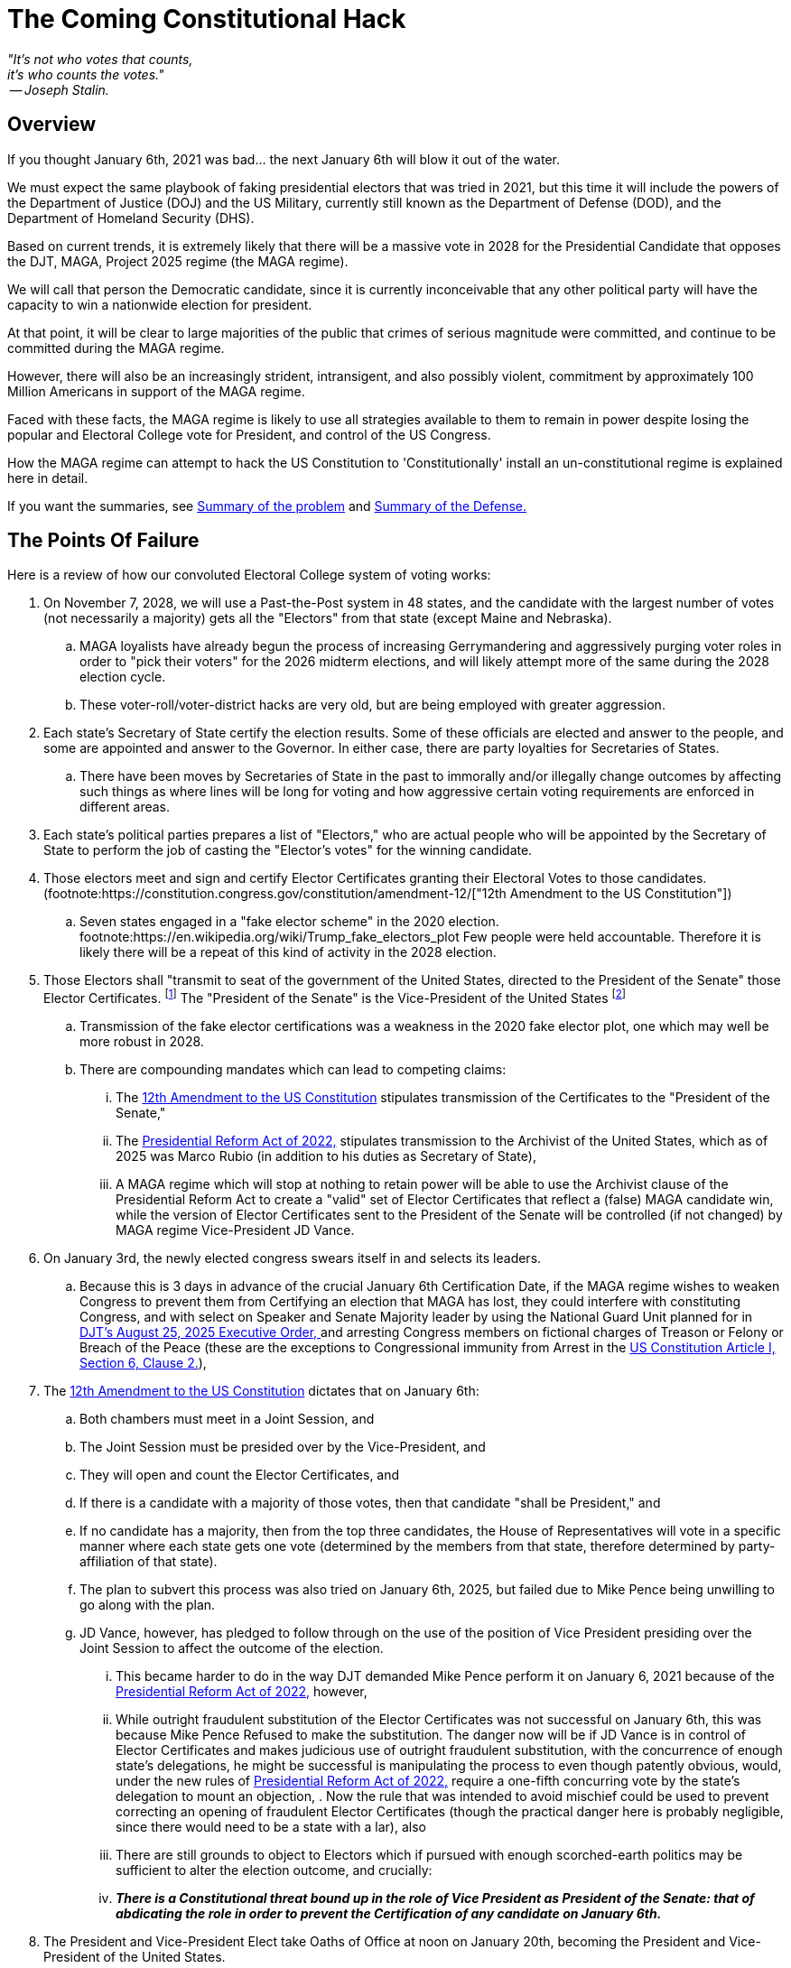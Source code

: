 # The Coming Constitutional Hack
:doctype: book
:table-caption: Data Set
:imagesdir: /content/media/images/
:page-liquid:
:page-stage: 06
:page-draft_complete: 75%
:page-authors: Vector Hasting
:page-todos: Complete me. Probably add a map of Washington DC. 
:showtitle:


[.lead]
_"It's not who votes that counts, +
 it's who counts the votes." +
 -- Joseph Stalin._

## Overview

[.lead]
If you thought January 6th, 2021 was bad... the next January 6th will blow it out of the water.

We must expect the same playbook of faking presidential electors that was tried in 2021, but this time it will include the powers of the  Department of Justice (DOJ) and the US Military, currently still known as the Department of Defense (DOD), and the Department of Homeland Security (DHS). 

Based on current trends, it is extremely likely that there will be a massive vote in 2028 for the Presidential Candidate that opposes the DJT, MAGA, Project 2025 regime (the MAGA regime). 

We will call that person the Democratic candidate, since it is currently inconceivable that any other political party will have the capacity to win a nationwide election for president.  

At that point, it will be clear to large majorities of the public that crimes of serious magnitude were committed, and continue to be committed during the MAGA regime. 

However, there will also be an increasingly strident, intransigent, and also possibly violent, commitment by approximately 100 Million Americans in support of the MAGA regime. 

Faced with these facts, the MAGA regime is likely to use all strategies available to them to remain in power despite losing the popular and Electoral College vote for President, and control of the US Congress. 

[.lead]
How the MAGA regime can attempt to hack the US Constitution to 'Constitutionally' install an un-constitutional regime is explained here in detail. 

[.lead]
If you want the summaries, see  <<Summary of Points of Failure, Summary of the problem>> and <<Summary of the Defense, Summary of the Defense.>> 

## The Points Of Failure

Here is a review of how our convoluted Electoral College system of voting works:
[1]
. On November 7, 2028, we will use a Past-the-Post system in 48 states, and the candidate with the largest number of votes (not necessarily a majority) gets all the "Electors" from that state (except Maine and Nebraska). 
.. MAGA loyalists have already begun the process of increasing Gerrymandering and aggressively purging voter roles in order to "pick their voters" for the 2026 midterm elections, and will likely attempt more of the same during the 2028 election cycle. 
.. These voter-roll/voter-district hacks are very old, but are being employed with greater aggression. 
+
[2]
. Each state's Secretary of State certify the election results. Some of these officials are elected and answer to the people, and some are appointed and answer to the Governor. In either case, there are party loyalties for Secretaries of States.  
.. There have been moves by Secretaries of State in the past to immorally and/or illegally change outcomes by affecting such things as where lines will be long for voting and how aggressive certain voting requirements are enforced in different areas.  
+
[3]
. Each state's political parties prepares a list of "Electors," who are actual people who will be appointed by the Secretary of State to perform the job of casting the "Elector's votes" for the winning candidate.
+
[4]
. Those electors meet and sign and certify Elector Certificates granting their Electoral Votes to those candidates. (footnote:https://constitution.congress.gov/constitution/amendment-12/["12th Amendment to the US Constitution"])
.. Seven states engaged in a "fake elector scheme" in the 2020 election. footnote:https://en.wikipedia.org/wiki/Trump_fake_electors_plot Few people were held accountable. Therefore it is likely there will be a repeat of this kind of activity in the 2028 election.  
+
[5]
. Those Electors shall "transmit to seat of the government of the United States, directed to the President of the Senate" those Elector Certificates. footnote:[link:https://constitution.congress.gov/constitution/amendment-12/["12th Amendment to the US Constitution", window=read-later,opts="noopener,nofollow"]] The "President of the Senate" is the Vice-President of the United States footnote:[link:https://constitution.congress.gov/browse/essay/artI-S3-C4-1/ALDE_00001111/["US Constitution, Article I, Section 3, Clause 4", window=read-later,opts="noopener,nofollow"]]
.. Transmission of the fake elector certifications was a weakness in the 2020 fake elector plot, one which may well be more robust in 2028.
.. There are compounding mandates which can lead to competing claims: 
... The link:https://constitution.congress.gov/constitution/amendment-12/["12th Amendment to the US Constitution", window=read-later,opts="noopener,nofollow"] stipulates transmission of the Certificates to the "President of the Senate,"
... The link:https://en.wikipedia.org/wiki/Electoral_Count_Reform_and_Presidential_Transition_Improvement_Act_of_2022["Presidential Reform Act of 2022," ,window=read-later,opts="noopener,nofollow" ] stipulates transmission to the Archivist of the United States, which as of 2025 was Marco Rubio (in addition to his duties as Secretary of State),
... A MAGA regime which will stop at nothing to retain power will be able to use the Archivist clause of the Presidential Reform Act to create a "valid" set of Elector Certificates that reflect a (false) MAGA candidate win, while the version of Elector Certificates sent to the President of the Senate will be controlled (if not changed) by MAGA regime Vice-President JD Vance. 
+
[6]
. On January 3rd, the newly elected congress swears itself in and selects its leaders. 
.. Because this is 3 days in advance of the crucial January 6th Certification Date, if the MAGA regime wishes to weaken Congress to prevent them from Certifying an election that MAGA has lost, they could interfere with constituting Congress, and with select on Speaker and Senate Majority leader by using the National Guard Unit planned for in link:https://www.whitehouse.gov/presidential-actions/2025/08/additional-measures-to-address-the-crime-emergency-in-the-district-of-columbia/["DJT's August 25, 2025 Executive Order, ", window=read-later,opts="noopener,nofollow"] and arresting Congress members on fictional charges of Treason or Felony or Breach of the Peace (these are the exceptions to Congressional immunity from Arrest in the link:https://www.archives.gov/founding-docs/constitution-transcript["US Constitution Article I, Section 6, Clause 2.", window=read-later,opts="noopener,nofollow"]),  
+
[7]
. The link:https://constitution.congress.gov/constitution/amendment-12/["12th Amendment to the US Constitution", window=read-later,opts="noopener,nofollow"] dictates that on January 6th:
.. Both chambers must meet in a Joint Session, and 
.. The Joint Session must be presided over by the Vice-President, and
.. They will open and count the Elector Certificates, and 
.. If there is a candidate with a majority of those votes, then that candidate "shall be President," and 
.. If no candidate has a majority, then from the top three candidates, the House of Representatives will vote in a specific manner where each state gets one vote (determined by the members from that state, therefore determined by party-affiliation of that state). 
.. The plan to subvert this process was also tried on January 6th, 2025, but failed due to Mike Pence being unwilling to go along with the plan. 
.. JD Vance, however, has pledged to follow through on the use of the position of Vice President presiding over the Joint Session to affect the outcome of the election. 
... This became harder to do in the way DJT demanded Mike Pence perform it on January 6, 2021 because of the link:https://en.wikipedia.org/wiki/Electoral_Count_Reform_and_Presidential_Transition_Improvement_Act_of_2022["Presidential Reform Act of 2022," ,window=read-later,opts="noopener,nofollow" ] however, 
... While outright fraudulent substitution of the Elector Certificates was not successful on January 6th, this was because Mike Pence Refused to make the substitution. The danger now will be if JD Vance is in control of Elector Certificates and makes judicious use of outright fraudulent substitution, with the concurrence of enough state's delegations, he might be successful is manipulating the process to even though patently obvious, would, under the new rules of link:https://en.wikipedia.org/wiki/Electoral_Count_Reform_and_Presidential_Transition_Improvement_Act_of_2022["Presidential Reform Act of 2022," ,window=read-later,opts="noopener,nofollow" ] require a one-fifth concurring vote by the state's delegation to mount an objection, . Now the rule that was intended to avoid mischief could be used to prevent correcting an opening of fraudulent Elector Certificates (though the practical danger here is probably negligible, since there would need to be a state with a lar), also 
... There are still grounds to object to Electors which if pursued with enough scorched-earth politics may be sufficient to alter the election outcome, and crucially:
... *_There is a Constitutional threat bound up in the role of Vice President as President of the Senate: that of abdicating the role in order to prevent the Certification of any candidate on January 6th._* 
+
[8]
. The President and Vice-President Elect take Oaths of Office at noon on January 20th, becoming the President and Vice-President of the United States. 
.. In the most extreme of scenarios, there may be a plot to use the powers of homeland security or the military to assassinate the incoming President and Vice President and others in order to maintain control.
.. This is the infamous "Seal Team 6" hypothetical which was never answered by Supreme Court Justices who voted to give absolute immunity to a President who also has absolute authority to issue pardons. 

## Summary of Points of Failure 

[WARNING]
====
*Firstly:* 

Step 5 in <<The Points Of Failure, Points of Failure>> means that Elector Certificates will be delivered during December 2028 to both the Archivist of the US (a MAGA regime appointee) and the Vice-President of the US. Both of these individuals face legal peril for their activities during the MAGA regime. 
 
Those Elector Certificates are vulnerable to alteration under the pretense that there was election rigging and therefore the Vice-President and/or the Archivist is rectifying the "problem" by "restoring" the "legitimate" (but actually fraudulent) Elector Certificates. 

Neither the link:https://constitution.congress.gov/constitution/amendment-12/["12th Amendment to the US Constitution", window=read-later,opts="noopener,nofollow"] nor the link:https://en.wikipedia.org/wiki/Electoral_Count_Reform_and_Presidential_Transition_Improvement_Act_of_2022["Presidential Reform Act of 2022," ,window=read-later,opts="noopener,nofollow" ] have any apparent method for reinstating correct Elector Certificates, only for refusing invalid ones through sustained objections.  

Therefore if MAGA actors are successful in having their altered or fake (ie, not reflecting the will of the voters) Elector Certificates opened by the Vice-President during the Joint Session on January 6th, 2029, Congress will be stuck with the dilemma of accepting them -- and electing the MAGA candidate -- or striking them (thereby reducing the number of Electors needed to elect the President) -- and electing the MAGA candidate. This would be a *_Constitutional Break_* because the obvious loser becomes the winner.  

*Secondly:* 

Step 7-a in <<The Points of Failure, Points of Failure>> presents a new hack that the MAGA regime can use to attempt to hold onto power. 

The Vice-President need only refuse to show up to preside over the Joint Session, and the nation will then be potentially powerless to appoint a successor president. This would be a *_Constitutional Break_* because it would leaving the current MAGA regime president in place indefinitely. 

*Finally:*

We must expect the MAGA regime to resort to these strategies because they will expect (rightly) criminal consequences for their actions once they lose power.  
====

## Defending

We will need to fight each of the <<The Points of Failure, Points of Failure>> above as follows:
[1] 
. Requires worrying about 3rd party candidates deliberately running in selected states to siphon off enough votes from the Democratic candidate to elect the the candidate for the MAGA regime. (ProjectLiberty2029 is "Democratic Party" focused because this is a practical set of proposals, and there is no other realistic hope for over-throwing the MAGA regime except with the other major political party that is non-Republican.) 
+
[2]
. There are two main strategies for fighting this: 
.. Work as hard as possible to make handling of the Elector Certificates a major 2026 election issue so as to elect as many Governors and Secretaries of State who are loyal to the US Constitution as possible, and 
.. Prepare teams to prosecute legal challenges if the Secretaries of State of any state are not actually reflecting the will of the people. If legal pressure meets with corrupted Judicial rulings, then it will ultimately require protests, civil disobedience and general strikes to bring as much pressure to bear on Secretaries of States to accurately report the will of the people. 
+
[3]
. Requires minimal attention since the only danger here are so called 'faithless' electors, which is unlikely to be a problem for the Democrats. If Secretaries of State have approved a MAGA regime candidate who in fact did not win, there would be an opportunity for Republican electors to accurately vote for the actual non-MAGA regime candidate. However, because the parties pick their own electors, this is such an unlikely scenario as to be unworthy of significant effort.
+
[4] 
. Requires monitoring the process with lawyers and grass roots organizations and Democratic party officials to insure that any loosing MAGA regime electors do not create Elector Certificates that satisfy the requirements of certification (such as signing them in the state's capital building, etc.) 
+
[5]
[5-a]
. Requires several robust actions by the 120th Congress (2027-2029), by the 121st Congress (2029-2031), and by the President and Vice-President Elect:
.. Because Elector Certificates are sent to Congress during November and December of 2028 (during the 120th Congress), and are vulnerable to tampering by bad-actors, there must therefore be passed during the 120th Congress a Simple Senate resolution that: footnote:[Note that Simple Resolutions do not require the President's approval, but they may only affect matters confined to the Congress, and they expire at the end of every Congress]
... Requires all incoming "transmissions, transfers, written communications, etc." to the Senate to be directed to the Secretary of the Senate, and 
... Requires the Secretary of the Senate to retain and safeguard any and all Elector Certificates transmitted to the Senate and/or to the President of the Senate under the 12th Amendment, and
... Requires the Sergeant of Arms of the Senate to safeguard the integrity of the handling by the Secretary of the Senate as necessary to safeguard the Elector Certificates, and 
... Prevents the President of the Senate (aka the Vice-President of the US) from taking control in any way of the Elector Certificates until the moment of opening dictated in the link:https://constitution.congress.gov/constitution/amendment-12/["12th Amendment to the US Constitution,", window=read-later,opts="noopener,nofollow"] and
... defends the constitutionality of this as a legitimate use of Congress' authority to determine its "Rules of its Proceeding" vested in the link:https://www.archives.gov/founding-docs/constitution-transcript["US Constitution Article I, Section 5, Clause 2.", window=read-later,opts="noopener,nofollow"]
+
[5-b]
.. The 121st Congress (2029-2031) must then Re-pass the Simple Resolution described under 5-a governing the handling of Elector Certificates in order to prevent the Vice-President from compromising the Elector Certificates, 
+
[5-c]
.. The 121st Congress must then Re-pass (and extend to both houses if only one had passed it before) the Simple Resolution described under 5-b granting security powers over the Capitol to the Sergeant of Arms of each of the two chambers,  
+
[5-d]
.. The President and President Elect must not treat a successful transition from the MAGA regime as a foregone conclusion. For the first time in our nation's history, this will be an open question. Therefore, the President and the Vice-President Elect must engage in political warfare including the following:
... Inspire the public in daily communications about the need and the virtue of respecting our Constitution, and respecting the Will of The People, and defending the integrity of the election, and 
... Debunking the lies and mis-information from the MAGA regime that claim the 2028 election was stolen, and
... Explaining MAGA subterfuges such as the creation of competing and false elector certificates, and 
... Use narrative stories of Americans who have seen the light of the mistakes of MAGA to further encourage the weakening of MAGA support and strengthening of public support, and
... Call on the public to come to Washington DC starting on the 2nd of January to act as a human shield against the plots of the MAGA regime to steal the election, and 
... Forego the tradition of waiting until January 20th to speak to the members of the current administration and actively reach out both in public, and where possible, in private to members of the following institutions with the following messages: 
.... Members of the military must remember their oaths to the Constitution, and their obligation to disobey illegal orders, and the promise that those who do so will be rewarded and those who do not will be prosecuted, and 
.... Members of the National Guard must remember the same, and 
.... Members of DOJ who are still loyal to the Constitution need to preserve records in accordance with the law and that now is the time they've been waiting for to put their valor to the test by working (in secret or in public) to help safeguard the government's transition to a post-MAGA regime, and
.... Members of the National Security apparatus who are still loyal to the Constitution; send the same message as to DOJ, and
.... Governors of both Red and Blue states, to coordinate policy and support from states led by Democratic governors, and to reassure Republican governors to the best extent possible that the incoming administration will respect checks-and-balances between the Federal govern and the states unless states are engaged in active un-constitutional support of MAGA. 
+
[6]
[6-a]
. Requires further robust actions by the 120th Congress, the 121st Congress, and the President and Vice-President Elect: 
.. Because logistics take time, and because the 120th Congress will be receiving Elector Certificates from the 2028 election, the 120th Congress must take steps to insure its security. Both chambers (it may be possible, but more difficult, to make an effective defense with only the authorization of one of the houses) must pass a Simple Resolution granting the Sergeant of Arms of each of the Chambers the authority to: footnote:[Note that Simple Resolutions do not require the President's approval, but they may only affect matters confined to the Congress, and they expire at the end of every Congress]
... Prepare for the defense of the Capitol against agents of the Administration, and 
... Prepare for the defense of the members of Congress from agents of the Administration, and 
... Specifically prepare for the defense of members of Congress against arrest on any charges of Treason, Felony, or Civil Violence unless such charges have been issued by a Grand Jury under due process and reviewed by the respective house of Congress where the member serves, and  
... Specifically allow the Capitol police to refuse to allow any entity other than the Capitol Police to effect arrest within Washington DC, as authorized by link:https://www.archives.gov/founding-docs/constitution-transcript["US Constitution Article I, Section 8, Clause 17, ", window=read-later,opts="noopener,nofollow"] which grants to Congress the right "to exercise exclusive Legislation in all Cases whatsoever" over the US Capitol district, and 
... To direct agents of the Capitol police to recover from custody any member of Congress arrested by agents of the Administration under charges of Treason or Felony or Civil Violence and present them for discipline to their respective House under the authority of link:https://www.archives.gov/founding-docs/constitution-transcript["US Constitution Article I, Section 5, Clause 2.", window=read-later,opts="noopener,nofollow"], and 
... To direct the Sergeant of Arms of each of the Houses of Congress to call for deployment of the National Guards of Maryland and Virginia to enter the Capitol district and assist the Capitol Police in any security needs, and to answer only to the respective Sergeant of Arms of the House and Senate and their State Governor, and to make such protection effective from the time of the November 7th election until further direction of the 121st Congress under the authority of link:https://www.archives.gov/founding-docs/constitution-transcript["US Constitution Article I, Section 8, Clause 17, ", window=read-later,opts="noopener,nofollow"], and
... To grant the Sergeant of Arms of each of the Houses of Congress the power to close streets, 
... To direct the Sergeant of Arms of each of the Houses of Congress to appropriate necessary temporary infrastructure (such as cafeterias, visitor centers, the Rotunda, etc) to house the Capitol Police on the grounds of the Capitol and have siege preparations that will last a minimum of one week without re-supply, and
... To begin contingency planning with the National Guards of Virginia and Maryland to resupply the Capitol Police and any civilian pro-democracy demonstrators if any siege of the Capitol should last longer than a week, where such planning must include provisions for:
.... Food & water,
.... Shelter and heat,
.... Production of electrical power independent of the electrical grid, 
.... Provision of emergency medical and fire response,
.... Access to communications infrastructure including cell-phone systems, microwave relay stations, and alternative satellite communications networks.
+
[6-b]
.. Address counter-moves by the MAGA regime as aggressively as possible, particularly after the nation has a President and Vice-President Elect, with whom the 120th Congress must coordinate responses to the mis-information and propaganda of the MAGA regime. 
+
[6-c]
.. The 121st Congress (2029-2031) must do the following:
... Re-Pass the Simple Resolutions in each house safeguarding Elector Certificates as described above under 5-a, and 
... Re-Pass the Simple Resolutions in each house empowering the Sergeant of Arms of each House and the Capitol police to safeguard the members of Congress as described above under 6-a.
... Plan to remain within the Capitol building to safeguard themselves and the Elector Certificates from January 3rd until January 6th. 
+
[6-d]
.. The President and President Elect must continue to do all the activities of 5-d above, and in addition, 
... They should be present in the separate but adjacent states of Virginia and Maryland and meet with the citizen volunteers who are going into the Capitol to safeguard the Congress, 
... They should coordinate with those volunteers and with grass-roots organizations, and with the States of Virginia and Maryland to support them with:
.... Training in non-violent resistance and de-escalation techniques, 
.... Providing them with food, water and tents, 
.... Providing them with communications support, 
.... Mapping out plans for health care in the case of emergencies,
.... Coordinating with the Capitol Police to support the Police, the Guard, and the pro-democracy supporters in a siege that may last over a week. 
+
[7]
[7-a]
. Unless the resistance to peaceful and orderly transfer of power by the pro-MAGA regime has crumbled at this point (which is a real possibility) further robust actions by the 121st Congress and the President and Vice-President Elect will be required: 
.. Members of Congress should expect to be at the center of a scene of siege that includes multiple layers of different powers answering to different command structures and loyal to two different goals (removal or retention of the MAGA regime), where the composition of these powers will likely include:
... Capitol Police, with the number of uniformed officers at approx 1,500 footnote:[link:https://en.wikipedia.org/wiki/United_States_Capitol_Police["Approx. 1,800 troops, ", window=read-later,opts="noopener,nofollow"] in total, and if we estimate 80-90% participation, that number is approximately 1,500] and positioned in and around the Capitol, on its grounds, and 
... Large numbers of unarmed pro-Democracy supporters, who will hopefully be positioned around the Capitol forces, camped out on the Mall and throughout the streets immediately around the capitol building, and
... At least two armed pro-Democracy National Guard Units numbering somewhere between 1,000 and 3,000 troops each, footnote:[Virginia has link:https://en.wikipedia.org/wiki/Virginia_Army_National_Guard["approx. 7,200 troops, ", window=read-later,opts="noopener,nofollow"] and Maryland has link:https://news.maryland.gov/ng/2023/04/08/governor-moore-appoints-brig-gen-janeen-l-birckhead-to-lead-the-maryland-military-department/["approx. 4,600 troops, ", , window=read-later,opts="noopener,nofollow"] not all of which will be available or needed] who will be hopefully positioned surrounding the pro-Democracy Supporters, and separating them from 
... MAGA loyalists including pardoned original January 6th rioters and insurrectionists, who probably number at lease 4,000 and should be assumed to be substantially armed, footnote:[link:https://en.wikipedia.org/wiki/January_6_United_States_Capitol_attack["The FBI estimated 2,000 to 2,500 ", window=read-later,opts="noopener,nofollow"] in the original January 6th assault, and so greater numbers should be expected], and 
... at least one MAGA loyal National Guard unit numbering possibly 600 troops and constituted under the authority of the link:https://www.whitehouse.gov/presidential-actions/2025/08/additional-measures-to-address-the-crime-emergency-in-the-district-of-columbia/["DJT August 25, 2025 Executive Order, ", window=read-later,opts="noopener,nofollow"] and
... MAGA loyalist Air Force and Marine units who provide a relatively small but significant helicopter presence, and 
... Possibly the MAGA President and his Secret Service Security detail attempting to address his supporters as close to the Capitol as possible, and
... Possibly the MAGA Vice-President and his Secret Service Security detail attempting to address his supporters as close to the Capitol as possible, and 
... An unknown number of civilians sheltering in place to avoid becoming casualties, and 
... An unknown number of infiltrators of each of the groups listed above by members of the other group with unknown intentions, and
... Hundreds of members of the news media including a significant number of single-actor 'podcasters.'
+
[7-b]
.. There is a substantial chance that events on the ground will spiral into unpredictable directions. Such unpredictability will likely lead to unnecessary tragedy. That is why the Capitol Police must have coordinated with the National Guard to have excess forces in place to create as calm a siege environment as possible in order to allow the most orderly and blood-free series of events to play out. 
+
[7-c]
.. The MAGA Vice-President will make a decision whether to attend the Joint Session as his duty requires, or not. History will likely turn sharply on this one decision. 
+
[7-d]
.. If the Vice-President *is attending,* then:
... There are even chances the outcome will be a successful Constitutional continuity:
... In case one, the Vice President may be planning on performing his ceremonial duties and facing defeat, for any combination of reasons, including: 
.... because he is capitulating to the righteousness of the demands of the vast majority of Americans, 
.... he realizes he will lose because of the preparations of Congress to uphold the Constitution, 
.... he hopes to save face, obtain mercy, and resurrect a career in politics post-MAGA, 
.... he has been unable to alter or substitute the Elector Certificates
... In the other case, the Vice President and members of his Party may be planning on attempting to subvert the election:
.... This will be possible if they have been able to alter or substitute fake Elector Certificates for a sufficient number of states to alter the outcome. 
.... If so, the response must be planned in advance, because under the terms of link:https://en.wikipedia.org/wiki/Electoral_Count_Reform_and_Presidential_Transition_Improvement_Act_of_2022["Presidential Reform Act of 2022, " ,window=read-later,opts="noopener,nofollow"] 
and the rules of link:https://www.govinfo.gov/content/pkg/USCODE-2024-title3/html/USCODE-2024-title3-chap1-sec15.htm["US Code Title 3, Section 15 (d) (2) (B) (i) ",window=read-later,opts="noopener,nofollow" ] all objections must be "In writing," *_and_* signed by one-fifth of Senators *_and_* Members of the House of Representatives. 
..... Congress must go State by State in alphabetical order, and must resolve objections one-by-one as determined by link:https://www.govinfo.gov/content/pkg/USCODE-2024-title3/html/USCODE-2024-title3-chap1-sec15.htm["US Code Title 3, Section 15 (d) (2) \(C) (ii) & Section 15 (d) (2) (D) ",window=read-later,opts="noopener,nofollow" ] 
..... This presents and advantage for any bad-actor who has been able to alter the Elector Certificates ahead of time:
...... They may have engineered, like a stacked deck of playing cards, the falsifying or not-falsifying of Elector Certificates so that the only way for Congress to preserve the Will of the People _in general_ will be to invalidate true Elector Certificates in order to further reduce the total number of eligible electors. footnote:[An example or two here is vital for understanding.] 
...... Only a complete modeling of all possibilities ahead of time (probably requiring mathematicians and computers) can guarantee the correct overall outcome.
...... However, even if the correct _overall_ outcome is achieved, this will constitute a *_Constitutional Break_* because voters were specifically disenfranchised at the level of entire states.
...... If this scenario plays out, then even if the correct _overall_ outcome of having the actually elected President and Vice President certified, it will work to the purposes of the MAGA regime in weakening faith in the US Constitution. 
[7-d]
.. If the Vice-President *is not attending,* then:
... The likely outcome will be a Constitutional Break, where extra-constitutional events unfold to install the winning President and Vice-President to their respective offices, but their legitimacy will forever be stained by not having achieved that outcome through standard Constitutional processes: 
... In this case the Vice-President will likely be speaking to the nation to attempt to sway public opinion to the idea that proceedings inside the building are illegitimate and calling for loyalty from party members inside to resist his removal as Vice-President, and
... Outside, with such a dizzying array of factions 
... Inside, Democrats will need to propose and prosecute the Impeachment of the Vice President on the grounds of Insurrection, dereliction of oath to the constitution, etc.. 
... The impeachment will probably pass, but
... The removal may not pass. 
.... If the Vice-President is removed by Impeachment, then a new standoff ensues: link:https://constitution.congress.gov/constitution/amendment-25/["the 25th Amendment to the Constitution, Section 2 ", window=read-later,opts="noopener,nofollow"] requires that the President nominate and a majority of both Houses of Congress approve a new Vice President. 
.... The President under these circumstances may choose not to nominate anyone, thus simply remaining in power. *_This is one Constitutional Break_* because it will mean that the President and Vice-President Elects were not confirmed on January 6th. 
.... The most Constitutional path forward from that point would probably be: 
..... The Congress Impeaches and removes the President (grounds could simply be his part in preventing the normal transition of power by refusing to nominate a Vice-President who is committed to the Constitution). This process may take quite a while, during which time the volatile situation out-side the Capitol may create unpredictable events on the ground. 
..... The length of this process is why the siege planning needs to be for at least a week.
..... Assuming the President is Impeached _and_ removed from office, things become Constitutionally clearer, but not in the way one might expect. With no President in place, the rules of the link:https://www.usa.gov/presidential-succession["US Constitution and Presidential Succession Act of 1947", window=read-later,opts="noopener,nofollow"] would install the Speaker of the House as the President. (This instantly removes the Speaker from Speakership as required by link:https://www.archives.gov/founding-docs/constitution-transcript["US Constitution Article I, Section 6, Clause 2.", window=read-later,opts="noopener,nofollow"])
..... In that case, the Will of the People in the Election in November would have been subverted.
..... *_This would be the second Constitutional Break._* 
..... With the best acting individuals, it would be possible to un-tangle the mess in the following way:
...... The President (former Speaker of the House) would nominate the original President Elect as Vice-President.
...... The House and Senate would approve that person as the new Vice President.
...... The President (former Speaker of the House) would resign the Presidency, and the Vice-President (former President Elect) would become President. 
...... The New President (the one actually elected by the People in November) would repeat the process for the original Vice-President Elect, and if approved by both Houses, now the leadership of the Administrative Branch matches the Will of the People expressed back in November. 
...... However, the Speaker of the House is out of the position to which he was elected (first by his constituents to the House, and then by his Caucus to Leadership.) 
...... The House would need to elect a new Speaker of the House. 
...... The former Speaker, former President would need to win a special election in his state, 
...... And then the Current Speaker of the House would need to Resign and the Caucus re-elect the original Speaker of the House. 
+
[8]
. If January 6th has been passed, then the period up until January 20th presents as more of a security issue. 
.. Because the security apparatus of the US has been compromised by the MAGA regime, the incoming President Elect should be protected not by Secret Service, but by National Guard and State Troopers from States whose Governors are working to preserve and protect the Constitution. 
.. This non-Secret Service protection should continue until the incoming post-MAGA Administration has been able to vet bad-actors from law enforcement and security services. 

## Summary of the Defense

[.lead]
January 6th, 2029 is likely to see a repeat of a surrounded Capitol but at an exponentially larger scale. 
[.lead]
Competing mobs and competing units of the National Guard will settle the fate of whether the current US Constitution will continue without break, or be broken and need extra-Constitutional measures to reinstate. 

There need to be defensive resolutions by the House and Senate in the next congress (the 120th Congress, serving from 2027-2029) to avoid allowing the MAGA regime to perpetuate itself.  

These resolutions need to be done _by the next Congress_ or odds of a Constitutional Break increase dramatically. 

*The public must understand the significant stakes of the 2026 midterms for the presidential election in 2028.*

[NOTE]
====
The Simple Resolutions recommended for the Senate normally require a filibuster-proof majority.
====

[WARNING]
====
If the Democrats cannot win control of the Senate in 2026, they must attempt to find enough moderate Republicans to pass the resolutions controlling Elector Certificates and allowing safe-passage for members of the 121st Congress. 

If those resolutions cannot be passed, then the odds are strong there will be a Constitutional Break because the MAGA regime Vice-President will probably be both willing and able to manipulate the Elector Certification process to determine the 2028 election outcome during the Jan 6, 2029 session.  A secondary goal by the MAGA Vice-President would be to sow sufficient doubt and confusion into the process so as to weaken the over-all US Constitutional project.
====

